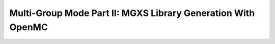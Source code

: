 .. _notebook_mg_mode_part_ii:

=============================================================
Multi-Group Mode Part II: MGXS Library Generation With OpenMC
=============================================================

.. only:: html

    .. notebook:: mg-mode-part-ii.ipynb

.. only:: latex

    IPython notebooks must be viewed in the online HTML documentation.
